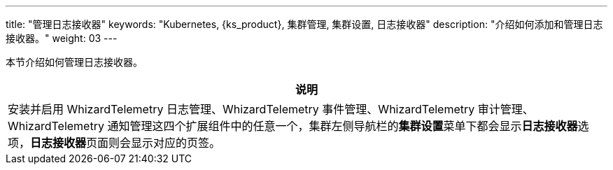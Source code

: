 ---
title: "管理日志接收器"
keywords: "Kubernetes, {ks_product}, 集群管理, 集群设置, 日志接收器"
description: "介绍如何添加和管理日志接收器。"
weight: 03
---


本节介绍如何管理日志接收器。

//note
[.admon.note,cols="a"]
|===
|说明

|
安装并启用 WhizardTelemetry 日志管理、WhizardTelemetry 事件管理、WhizardTelemetry 审计管理、WhizardTelemetry 通知管理这四个扩展组件中的任意一个，集群左侧导航栏的**集群设置**菜单下都会显示**日志接收器**选项，**日志接收器**页面则会显示对应的页签。

|===
